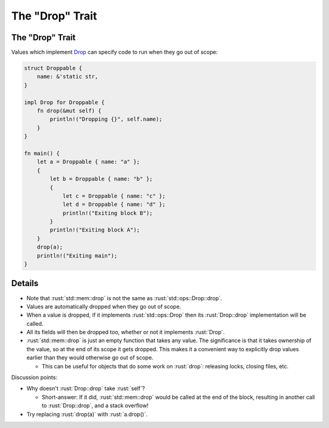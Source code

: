 ====================
The "Drop" Trait
====================

--------------------
The "Drop" Trait
--------------------

Values which implement
`Drop <https://doc.rust-lang.org/std/ops/trait.Drop.html>`__ can
specify code to run when they go out of scope:

.. code:: rust

   struct Droppable {
       name: &'static str,
   }

   impl Drop for Droppable {
       fn drop(&mut self) {
           println!("Dropping {}", self.name);
       }
   }

   fn main() {
       let a = Droppable { name: "a" };
       {
           let b = Droppable { name: "b" };
           {
               let c = Droppable { name: "c" };
               let d = Droppable { name: "d" };
               println!("Exiting block B");
           }
           println!("Exiting block A");
       }
       drop(a);
       println!("Exiting main");
   }

---------
Details
---------

-  Note that :rust:`std::mem::drop` is not the same as
   :rust:`std::ops::Drop::drop`.
-  Values are automatically dropped when they go out of scope.
-  When a value is dropped, if it implements :rust:`std::ops::Drop` then its
   :rust:`Drop::drop` implementation will be called.
-  All its fields will then be dropped too, whether or not it implements
   :rust:`Drop`.
-  :rust:`std::mem::drop` is just an empty function that takes any value.
   The significance is that it takes ownership of the value, so at the
   end of its scope it gets dropped. This makes it a convenient way to
   explicitly drop values earlier than they would otherwise go out of
   scope.

   -  This can be useful for objects that do some work on :rust:`drop`:
      releasing locks, closing files, etc.

Discussion points:

-  Why doesn't :rust:`Drop::drop` take :rust:`self`?

   -  Short-answer: If it did, :rust:`std::mem::drop` would be called at the
      end of the block, resulting in another call to :rust:`Drop::drop`, and
      a stack overflow!

-  Try replacing :rust:`drop(a)` with :rust:`a.drop()`.
